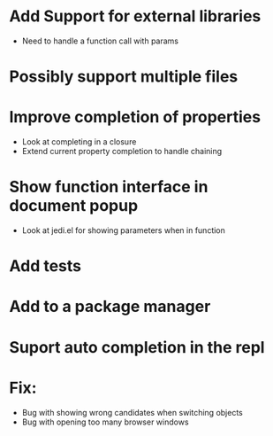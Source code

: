* Add Support for external libraries
  - Need to handle a function call with params
* Possibly support multiple files
* Improve completion of properties
  - Look at completing in a closure
  - Extend current property completion to handle chaining
* Show function interface in document popup
  - Look at jedi.el for showing parameters when in function
* Add tests
* Add to a package manager
* Suport auto completion in the repl
* Fix:
  - Bug with showing wrong candidates when switching objects
  - Bug with opening too many browser windows
